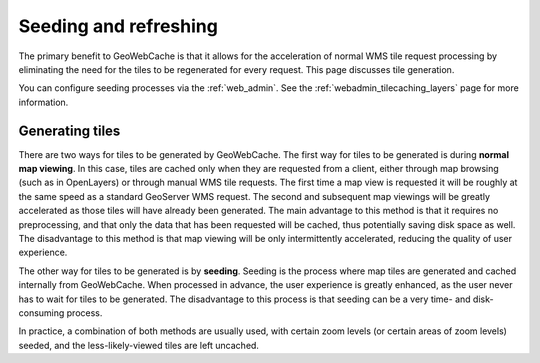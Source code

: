 .. _gwc_seeding:

Seeding and refreshing
======================

The primary benefit to GeoWebCache is that it allows for the acceleration of normal WMS tile request processing by eliminating the need for the tiles to be regenerated for every request.  This page discusses tile generation.

You can configure seeding processes via the :ref:`web_admin`.  See the :ref:`webadmin_tilecaching_layers` page for more information.

Generating tiles
----------------

There are two ways for tiles to be generated by GeoWebCache.  The first way for tiles to be generated is during **normal map viewing**.  In this case, tiles are cached only when they are requested from a client, either through map browsing (such as in OpenLayers) or through manual WMS tile requests.  The first time a map view is requested it will be roughly at the same speed as a standard GeoServer WMS request.  The second and subsequent map viewings will be greatly accelerated as those tiles will have already been generated.  The main advantage to this method is that it requires no preprocessing, and that only the data that has been requested will be cached, thus potentially saving disk space as well.  The disadvantage to this method is that map viewing will be only intermittently accelerated, reducing the quality of user experience.

The other way for tiles to be generated is by **seeding**.  Seeding is the process where map tiles are generated and cached internally from GeoWebCache.  When processed in advance, the user experience is greatly enhanced, as the user never has to wait for tiles to be generated.  The disadvantage to this process is that seeding can be a very time- and disk-consuming process.

In practice, a combination of both methods are usually used, with certain zoom levels (or certain areas of zoom levels) seeded, and the less-likely-viewed tiles are left uncached.

